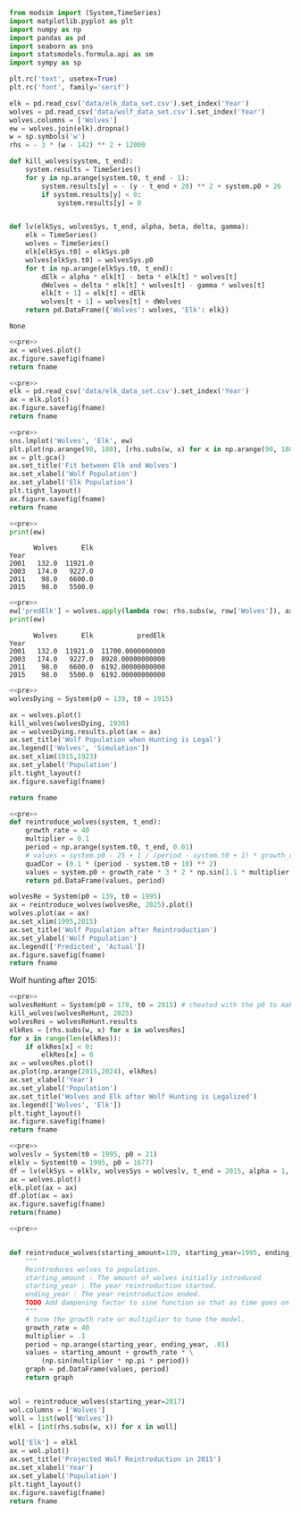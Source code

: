 #+name: pre
#+BEGIN_SRC python
  from modsim import (System,TimeSeries)
  import matplotlib.pyplot as plt
  import numpy as np
  import pandas as pd
  import seaborn as sns
  import statsmodels.formula.api as sm
  import sympy as sp

  plt.rc('text', usetex=True)
  plt.rc('font', family='serif')

  elk = pd.read_csv('data/elk_data_set.csv').set_index('Year')
  wolves = pd.read_csv('data/wolf_data_set.csv').set_index('Year')
  wolves.columns = ['Wolves']
  ew = wolves.join(elk).dropna()
  w = sp.symbols('w')
  rhs = - 3 * (w - 142) ** 2 + 12000

  def kill_wolves(system, t_end):
      system.results = TimeSeries()
      for y in np.arange(system.t0, t_end - 1):
          system.results[y] = - (y - t_end + 20) ** 2 + system.p0 + 26
          if system.results[y] < 0:
              system.results[y] = 0


  def lv(elkSys, wolvesSys, t_end, alpha, beta, delta, gamma):
      elk = TimeSeries()
      wolves = TimeSeries()
      elk[elkSys.t0] = elkSys.p0
      wolves[elkSys.t0] = wolvesSys.p0
      for t in np.arange(elkSys.t0, t_end):
          dElk = alpha * elk[t] - beta * elk[t] * wolves[t]
          dWolves = delta * elk[t] * wolves[t] - gamma * wolves[t]
          elk[t + 1] = elk[t] + dElk
          wolves[t + 1] = wolves[t] + dWolves
      return pd.DataFrame({'Wolves': wolves, 'Elk': elk})
#+END_SRC

#+RESULTS: pre
: None

#+BEGIN_SRC python :noweb yes :results file :exports both :var fname="graphs/wolves.png"
  <<pre>>
  ax = wolves.plot()
  ax.figure.savefig(fname)
  return fname
#+END_SRC

#+RESULTS:
[[file:graphs/wolves.png]]

#+BEGIN_SRC python :noweb yes :results file :exports both :var fname="graphs/elk.png"
  <<pre>>
  elk = pd.read_csv('data/elk_data_set.csv').set_index('Year')
  ax = elk.plot()
  ax.figure.savefig(fname)
  return fname
#+END_SRC

#+RESULTS:
[[file:graphs/elk.png]]

#+BEGIN_SRC python :noweb yes :results file :exports both :var fname="graphs/wolvesvelk.png"
  <<pre>>
  sns.lmplot('Wolves', 'Elk', ew)
  plt.plot(np.arange(90, 180), [rhs.subs(w, x) for x in np.arange(90, 180)])
  ax = plt.gca()
  ax.set_title('Fit between Elk and Wolves')
  ax.set_xlabel('Wolf Population')
  ax.set_ylabel('Elk Population')
  plt.tight_layout()
  ax.figure.savefig(fname)
  return fname
#+END_SRC

#+RESULTS:
[[file:graphs/wolvesvelk.png]]

#+BEGIN_SRC python :noweb yes :results output :exports both
  <<pre>>
  print(ew)
#+END_SRC

#+RESULTS:
:       Wolves      Elk
: Year                 
: 2001   132.0  11921.0
: 2003   174.0   9227.0
: 2011    98.0   6600.0
: 2015    98.0   5500.0

#+BEGIN_SRC python :noweb yes :results output :exports both
  <<pre>>
  ew['predElk'] = wolves.apply(lambda row: rhs.subs(w, row['Wolves']), axis=1)
  print(ew)
#+END_SRC

#+RESULTS:
:       Wolves      Elk           predElk
: Year                                   
: 2001   132.0  11921.0  11700.0000000000
: 2003   174.0   9227.0  8928.00000000000
: 2011    98.0   6600.0  6192.00000000000
: 2015    98.0   5500.0  6192.00000000000

#+BEGIN_SRC python :noweb yes :results file :exports both :var fname="graphs/wolf-death.png"
  <<pre>>
  wolvesDying = System(p0 = 139, t0 = 1915)

  ax = wolves.plot()
  kill_wolves(wolvesDying, 1930)
  ax = wolvesDying.results.plot(ax = ax)
  ax.set_title('Wolf Population when Hunting is Legal')
  ax.legend(['Wolves', 'Simulation'])
  ax.set_xlim(1915,1923)
  ax.set_ylabel('Population')
  plt.tight_layout()
  ax.figure.savefig(fname)

  return fname
#+END_SRC

#+RESULTS:
[[file:graphs/wolf-death.png]]

#+BEGIN_SRC python :noweb yes :results file :exports both :var fname="graphs/wolf-reintroduce.png"
  <<pre>>
  def reintroduce_wolves(system, t_end):
      growth_rate = 40
      multiplier = 0.1
      period = np.arange(system.t0, t_end, 0.01)
      # values = system.p0 - 25 + 1 / (period - system.t0 + 1) * growth_rate * (3 * np.sin(1.1 * multiplier * np.pi * period) )
      quadCor = (0.1 * (period - system.t0 + 10) ** 2)
      values = system.p0 + growth_rate * 3 * 2 * np.sin(1.1 * multiplier * np.pi * period) / (period - system.t0 + 1) - quadCor + 40
      return pd.DataFrame(values, period)

  wolvesRe = System(p0 = 139, t0 = 1995)
  ax = reintroduce_wolves(wolvesRe, 2025).plot()
  wolves.plot(ax = ax)
  ax.set_xlim(1995,2015)
  ax.set_title('Wolf Population after Reintroduction')
  ax.set_ylabel('Wolf Population')
  ax.legend(['Predicted', 'Actual'])
  ax.figure.savefig(fname)
  return fname
#+END_SRC

#+RESULTS:
[[file:graphs/wolf-reintroduce.png]]

Wolf hunting after 2015:

#+BEGIN_SRC python :noweb yes :results file :exports both :var fname="graphs/wolf-kill.png"
  <<pre>>
  wolvesReHunt = System(p0 = 178, t0 = 2015) # cheated with the p0 to make ends meet
  kill_wolves(wolvesReHunt, 2025)
  wolvesRes = wolvesReHunt.results
  elkRes = [rhs.subs(w, x) for x in wolvesRes]
  for x in range(len(elkRes)):
      if elkRes[x] < 0:
          elkRes[x] = 0
  ax = wolvesRes.plot()
  ax.plot(np.arange(2015,2024), elkRes)
  ax.set_xlabel('Year')
  ax.set_ylabel('Population')
  ax.set_title('Wolves and Elk after Wolf Hunting is Legalized')
  ax.legend(['Wolves', 'Elk'])
  plt.tight_layout()
  ax.figure.savefig(fname)
  return fname
#+END_SRC

#+RESULTS:
[[file:graphs/wolf-kill.png]]

#+BEGIN_SRC python :noweb yes :results file :exports both :var fname="graphs/lv.png"
  <<pre>>
  wolveslv = System(t0 = 1995, p0 = 21)
  elklv = System(t0 = 1995, p0 = 1677)
  df = lv(elkSys = elklv, wolvesSys = wolveslv, t_end = 2015, alpha = 1, beta = 1, delta = 1, gamma = 1)
  ax = wolves.plot()
  elk.plot(ax = ax)
  df.plot(ax = ax)
  ax.figure.savefig(fname)
  return(fname)
#+END_SRC

#+RESULTS:
[[file:graphs/lv.png]]

#+BEGIN_SRC python :noweb yes :results file :exports both :var fname="graphs/project.png"
  <<pre>>


  def reintroduce_wolves(starting_amount=139, starting_year=1995, ending_year=2025):
      """
      Reintroduces wolves to population.
      starting_amount : The amount of wolves initially introduced
      starting_year : The year reintroduction started.
      ending_year : The year reintroduction ended.
      TODO Add dampening factor to sine function so that as time goes on the amplitude decreases.
      """
      # tune the growth rate or multiplier to tune the model.
      growth_rate = 40
      multiplier = .1
      period = np.arange(starting_year, ending_year, .01)
      values = starting_amount + growth_rate * \
          (np.sin(multiplier * np.pi * period))
      graph = pd.DataFrame(values, period)
      return graph


  wol = reintroduce_wolves(starting_year=2017)
  wol.columns = ['Wolves']
  woll = list(wol['Wolves'])
  elkl = [int(rhs.subs(w, x)) for x in woll]

  wol['Elk'] = elkl
  ax = wol.plot()
  ax.set_title('Projected Wolf Reintroduction in 2015')
  ax.set_xlabel('Year')
  ax.set_ylabel('Population')
  plt.tight_layout()
  ax.figure.savefig(fname)
  return fname
#+END_SRC

#+RESULTS:
[[file:graphs/project.png]]
